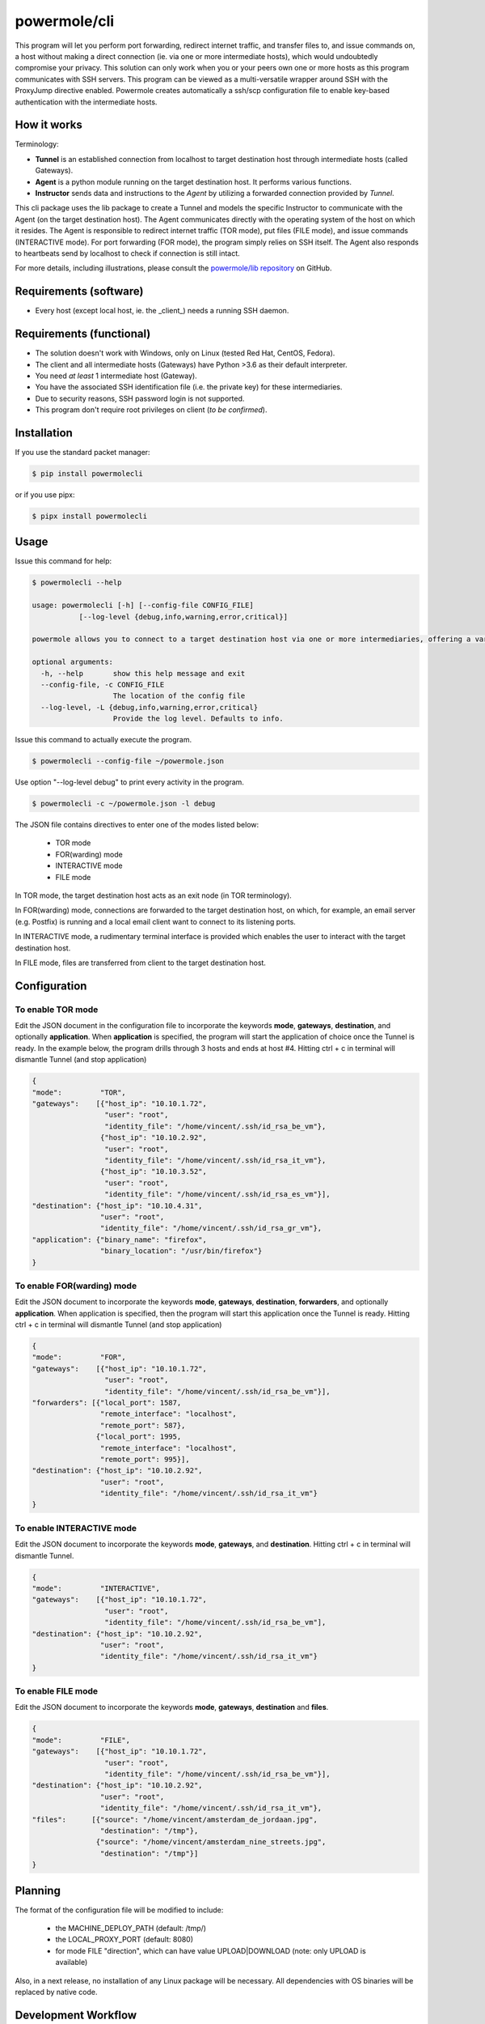====================
powermole/cli
====================

This program will let you perform port forwarding, redirect internet traffic, and transfer files to, and issue commands on,
a host without making a direct connection (ie. via one or more intermediate hosts), which would undoubtedly compromise your privacy.
This solution can only work when you or your peers own one or more hosts as this program communicates with SSH servers.
This program can be viewed as a multi-versatile wrapper around SSH with the ProxyJump directive enabled.
Powermole creates automatically a ssh/scp configuration file to enable key-based authentication with the intermediate hosts.


How it works
============

Terminology:

* **Tunnel** is an established connection from localhost to target destination host through intermediate hosts (called Gateways).
* **Agent** is a python module running on the target destination host. It performs various functions.
* **Instructor** sends data and instructions to the *Agent* by utilizing a forwarded connection provided by *Tunnel*.

This cli package uses the lib package to create a Tunnel and models the specific Instructor to communicate with the Agent (on the target destination host).
The Agent communicates directly with the operating system of the host on which it resides.
The Agent is responsible to redirect internet traffic (TOR mode), put files (FILE mode), and issue commands (INTERACTIVE mode).
For port forwarding (FOR mode), the program simply relies on SSH itself. The Agent also responds to heartbeats send by localhost to check if connection is still intact.

.. image:: ../img/illustration_how_it_works.png

For more details, including illustrations, please consult the `powermole/lib repository <https://github.com/yutanicorp/powermolelib>`__ on GitHub.


Requirements (software)
=======================

* Every host (except local host, ie. the _client_) needs a running SSH daemon.


Requirements (functional)
=========================

* The solution doesn't work with Windows, only on Linux (tested Red Hat, CentOS, Fedora).
* The client and all intermediate hosts (Gateways) have Python >3.6 as their default interpreter.
* You need *at least* 1 intermediate host (Gateway).
* You have the associated SSH identification file (i.e. the private key) for these intermediaries.
* Due to security reasons, SSH password login is not supported.
* This program don't require root privileges on client (*to be confirmed*).



Installation
============

If you use the standard packet manager:

.. code-block:: bash

    $ pip install powermolecli

or if you use pipx:

.. code-block:: bash

    $ pipx install powermolecli


Usage
=====

Issue this command for help:

.. code-block:: bash

    $ powermolecli --help

    usage: powermolecli [-h] [--config-file CONFIG_FILE]
               [--log-level {debug,info,warning,error,critical}]

    powermole allows you to connect to a target destination host via one or more intermediaries, offering a variety of modes (FOR, TOR, FILE, and INTERACTIVE) to perform a variety of tasks

    optional arguments:
      -h, --help       show this help message and exit
      --config-file, -c CONFIG_FILE
                       The location of the config file
      --log-level, -L {debug,info,warning,error,critical}
                       Provide the log level. Defaults to info.

Issue this command to actually execute the program.

.. code-block:: bash

    $ powermolecli --config-file ~/powermole.json


Use option "--log-level debug" to print every activity in the program.

.. code-block:: bash

    $ powermolecli -c ~/powermole.json -l debug



The JSON file contains directives to enter one of the modes listed below:

 * TOR mode
 * FOR(warding) mode
 * INTERACTIVE mode
 * FILE mode

In TOR mode, the target destination host acts as an exit node (in TOR terminology).

.. image:: ../img/illustration_tor.png

In FOR(warding) mode, connections are forwarded to the target destination host, on which, for example, an email server (e.g. Postfix) is running and a local email client want to connect to its listening ports.

.. image:: ../img/illustration_forwarding.png

In INTERACTIVE mode, a rudimentary terminal interface is provided which enables the user to interact with the target destination host.

.. image:: ../img/illustration_command.png

In FILE mode, files are transferred from client to the target destination host.

.. image:: ../img/illustration_file.png

Configuration
=============

To enable TOR mode
------------------
Edit the JSON document in the configuration file to incorporate the keywords **mode**, **gateways**, **destination**, and optionally **application**.
When **application** is specified, the program will start the application of choice once the Tunnel is ready.
In the example below, the program drills through 3 hosts and ends at host #4.
Hitting ctrl + c in terminal will dismantle Tunnel (and stop application)

.. code-block:: JSON

    {
    "mode":         "TOR",
    "gateways":    [{"host_ip": "10.10.1.72",
                     "user": "root",
                     "identity_file": "/home/vincent/.ssh/id_rsa_be_vm"},
                    {"host_ip": "10.10.2.92",
                     "user": "root",
                     "identity_file": "/home/vincent/.ssh/id_rsa_it_vm"},
                    {"host_ip": "10.10.3.52",
                     "user": "root",
                     "identity_file": "/home/vincent/.ssh/id_rsa_es_vm"}],
    "destination": {"host_ip": "10.10.4.31",
                    "user": "root",
                    "identity_file": "/home/vincent/.ssh/id_rsa_gr_vm"},
    "application": {"binary_name": "firefox",
                    "binary_location": "/usr/bin/firefox"}
    }


To enable FOR(warding) mode
---------------------------
Edit the JSON document to incorporate the keywords **mode**, **gateways**, **destination**, **forwarders**, and optionally **application**.
When application is specified, then the program will start this application once the Tunnel is ready.
Hitting ctrl + c in terminal will dismantle Tunnel (and stop application)

.. code-block:: JSON

    {
    "mode":         "FOR",
    "gateways":    [{"host_ip": "10.10.1.72",
                     "user": "root",
                     "identity_file": "/home/vincent/.ssh/id_rsa_be_vm"}],
    "forwarders": [{"local_port": 1587,
                    "remote_interface": "localhost",
                    "remote_port": 587},
                   {"local_port": 1995,
                    "remote_interface": "localhost",
                    "remote_port": 995}],
    "destination": {"host_ip": "10.10.2.92",
                    "user": "root",
                    "identity_file": "/home/vincent/.ssh/id_rsa_it_vm"}
    }


To enable INTERACTIVE mode
--------------------------
Edit the JSON document to incorporate the keywords **mode**, **gateways**, and **destination**.
Hitting ctrl + c in terminal will dismantle Tunnel.

.. code-block:: JSON

    {
    "mode":         "INTERACTIVE",
    "gateways":    [{"host_ip": "10.10.1.72",
                     "user": "root",
                     "identity_file": "/home/vincent/.ssh/id_rsa_be_vm"],
    "destination": {"host_ip": "10.10.2.92",
                    "user": "root",
                    "identity_file": "/home/vincent/.ssh/id_rsa_it_vm"}
    }


To enable FILE mode
-------------------
Edit the JSON document to incorporate the keywords **mode**, **gateways**, **destination** and **files**.

.. code-block:: JSON

    {
    "mode":         "FILE",
    "gateways":    [{"host_ip": "10.10.1.72",
                     "user": "root",
                     "identity_file": "/home/vincent/.ssh/id_rsa_be_vm"}],
    "destination": {"host_ip": "10.10.2.92",
                    "user": "root",
                    "identity_file": "/home/vincent/.ssh/id_rsa_it_vm"},
    "files":      [{"source": "/home/vincent/amsterdam_de_jordaan.jpg",
                    "destination": "/tmp"},
                   {"source": "/home/vincent/amsterdam_nine_streets.jpg",
                    "destination": "/tmp"}]
    }


Planning
========

The format of the configuration file will be modified to include:

  - the MACHINE_DEPLOY_PATH (default: /tmp/)
  - the LOCAL_PROXY_PORT (default: 8080)
  - for mode FILE "direction", which can have value UPLOAD|DOWNLOAD (note: only UPLOAD is available)

Also, in a next release, no installation of any Linux package will be necessary. All dependencies with OS binaries will be replaced by native code.


Development Workflow
====================

The workflow supports the following steps

 * lint
 * test
 * build
 * document
 * upload
 * graph

These actions are supported out of the box by the corresponding scripts under _CI/scripts directory with sane defaults based on best practices.
Sourcing setup_aliases.ps1 for windows powershell or setup_aliases.sh in bash on Mac or Linux will provide with handy aliases for the shell of all those commands prepended with an underscore.

The bootstrap script creates a .venv directory inside the project directory hosting the virtual environment. It uses pipenv for that.
It is called by all other scripts before they do anything. So one could simple start by calling _lint and that would set up everything before it tried to actually lint the project

Once the code is ready to be delivered the _tag script should be called accepting one of three arguments, patch, minor, major following the semantic versioning scheme.
So for the initial delivery one would call

    $ _tag --minor

which would bump the version of the project to 0.1.0 tag it in git and do a push and also ask for the change and automagically update HISTORY.rst with the version and the change provided.


So the full workflow after git is initialized is:

 * repeat as necessary (of course it could be test - code - lint :) )
   * code
   * lint
   * test
 * commit and push
 * develop more through the code-lint-test cycle
 * tag (with the appropriate argument)
 * build
 * upload (if you want to host your package in pypi)
 * document (of course this could be run at any point)


Important Information
=====================

This template is based on pipenv. In order to be compatible with requirements.txt so the actual created package can be used by any part of the existing python ecosystem some hacks were needed.
So when building a package out of this **do not** simple call

    $ python setup.py sdist bdist_egg

**as this will produce an unusable artifact with files missing.**
Instead use the provided build and upload scripts that create all the necessary files in the artifact.


Documentation
=============

* Documentation: https://powermolecli.readthedocs.org/en/latest


Contributing
============

Please read `CONTRIBUTING.md <https://gist.github.com/PurpleBooth/b24679402957c63ec426>`_ for details on our code of conduct, and the process for submitting pull requests to us.


Authors
=======

* **Vincent Schouten** - *Initial work* - `LINK <https://github.com/yutanicorp/powermolecli>`_

See also the list of `contributors <https://github.com/your/project/contributors>`_ who participated in this project.


License
=======

This project is licensed under the MIT License - see the `LICENSE.md <LICENSE.md>`_ file for details


Acknowledgments
===============

* Costas Tyfoxylos
* MisterDaneel (developer of pysoxy)

